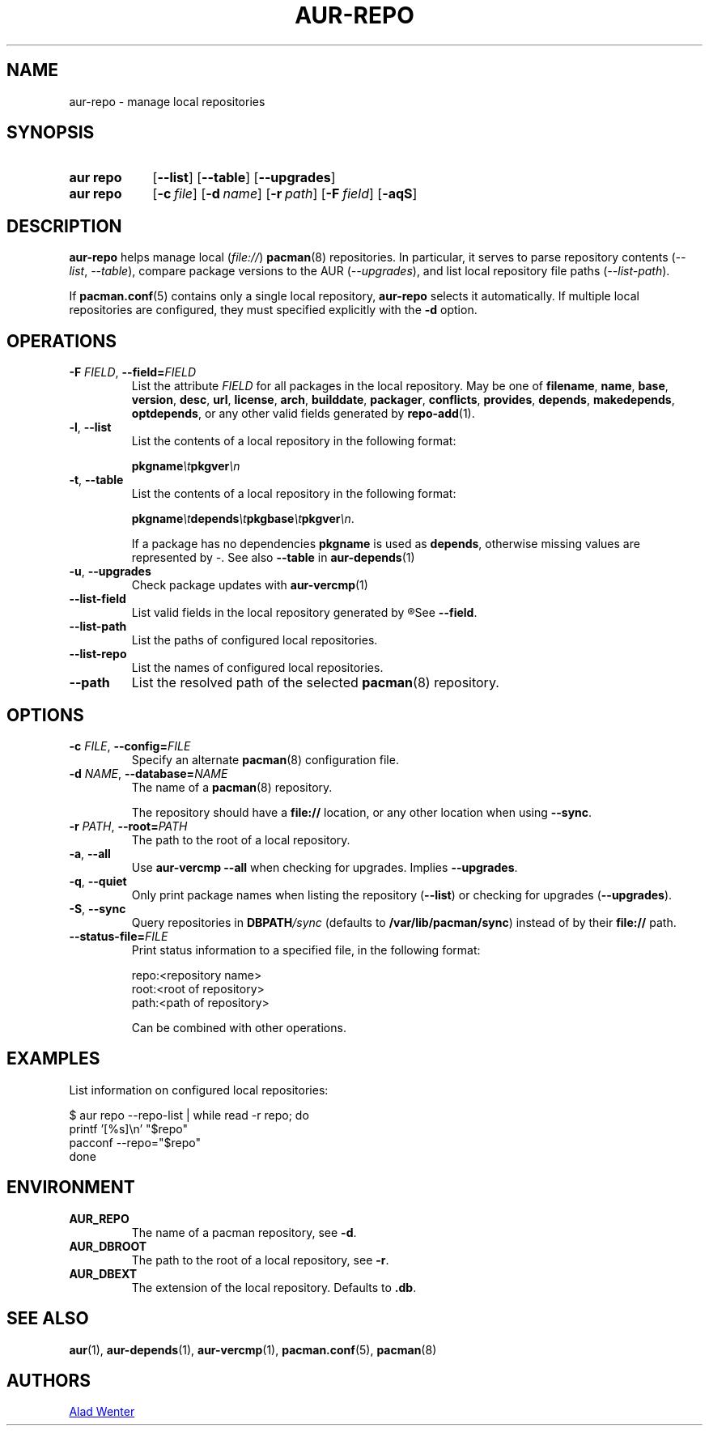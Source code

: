 .TH AUR-REPO 1 2022-03-12 AURUTILS
.SH NAME
aur\-repo \- manage local repositories
.
.SH SYNOPSIS
.SY "aur repo"
.OP \-\-list
.OP \-\-table
.OP \-\-upgrades
.SY "aur repo"
.OP \-c file
.OP \-d name
.OP \-r path
.OP \-F field
.OP \-aqS
.YS
.
.SH DESCRIPTION
.B aur\-repo
helps manage local
.RI ( file:// )
.BR pacman (8)
repositories. In particular, it serves to parse repository contents
.RI ( \-\-list ", " \-\-table ),
compare package versions to the AUR
.RI ( \-\-upgrades ),
and list local repository file paths
.RI ( \-\-list\-path ).
.PP
If
.BR pacman.conf (5)
contains only a single local repository,
.B aur\-repo
selects it automatically. If multiple local repositories are
configured, they must specified explicitly with the
.BR \-d
option.
.
.SH OPERATIONS
.TP
.BI \-F " FIELD" "\fR,\fP \-\-field=" FIELD
List the attribute
.I FIELD
for all packages in the local repository. May be one of
.BR filename ,
.BR name ,
.BR base ,
.BR version ,
.BR desc ,
.BR url ,
.BR license ,
.BR arch ,
.BR builddate ,
.BR packager ,
.BR conflicts ,
.BR provides ,
.BR depends ,
.BR makedepends ,
.BR optdepends ,
or any other valid fields generated by
.BR repo\-add (1).
.
.TP
.BR \-l ", " \-\-list
List the contents of a local repository in the following format:
.IP
.BI pkgname \et pkgver \en
.
.TP
.BR \-t ", " \-\-table
List the contents of a local repository in the following format:
.IP
.BI pkgname \et depends \et pkgbase \et pkgver \en\c
\&.
.IP
If a package has no dependencies
.B pkgname
is used as
.BR depends ,
otherwise missing values are represented by
.IR \- .
See also
.BR \-\-table
in
.BR aur\-depends (1)
.
.TP
.BR \-u ", " \-\-upgrades
Check package updates with
.BR aur\-vercmp (1)
.
.TP
.BR \-\-list\-field
List valid fields in the local repository generated by
.R repo\-add (1).
See
.BR \-\-field .
.
.TP
.BR \-\-list\-path
List the paths of configured local repositories.
.
.TP
.BR \-\-list\-repo
List the names of configured local repositories.
.
.TP
.BR \-\-path
List the resolved path of the selected
.BR pacman (8)
repository.
.
.SH OPTIONS
.TP
.BI \-c " FILE" "\fR,\fP \-\-config=" FILE
Specify an alternate
.BR pacman (8)
configuration file.
.
.TP
.BI \-d " NAME" "\fR,\fP \-\-database=" NAME
The name of a
.BR pacman (8)
repository.
.IP
The repository should have a
.B file://
location, or any other location when using
.BR \-\-sync .
.
.TP
.BI \-r " PATH" "\fR,\fP \-\-root=" PATH
The path to the root of a local repository. 
.
.TP
.BR \-a ", " \-\-all
Use
.B "aur\-vercmp \-\-all"
when checking for upgrades. Implies
.BR \-\-upgrades .
.
.TP
.BR \-q ", " \-\-quiet
Only print package names when listing the repository
.RB ( \-\-list )
or checking for upgrades
.RB ( \-\-upgrades ).
.
.TP
.BR \-S ", " \-\-sync
Query repositories in
.BI DBPATH /sync
(defaults to
.BR /var/lib/pacman/sync )
instead of by their
.B file://
path.
.
.TP
.BI \-\-status\-file= FILE
Print status information to a specified file, in the following format:
.IP
.RS
.EX
.PP
repo:<repository name>
root:<root of repository>
path:<path of repository>
.PP
.EE
Can be combined with other operations.
.RE
.
.SH EXAMPLES
List information on configured local repositories:
.PP
.EX
  $ aur repo --repo-list | while read -r repo; do 
        printf '[%s]\\n' "$repo"
        pacconf --repo="$repo"
    done
.EE
.PP
.
.SH ENVIRONMENT
.TP
.B AUR_REPO
The name of a pacman repository, see
.BR \-d .
.
.TP
.B AUR_DBROOT
The path to the root of a local repository, see
.BR \-r .
.
.TP
.B AUR_DBEXT
The extension of the local repository. Defaults to
.BR .db .
.
.SH SEE ALSO
.ad l
.nh
.BR aur (1),
.BR aur\-depends (1),
.BR aur\-vercmp (1),
.BR pacman.conf (5),
.BR pacman (8)
.
.SH AUTHORS
.MT https://github.com/AladW
Alad Wenter
.ME
.
.\" vim: set textwidth=72:
